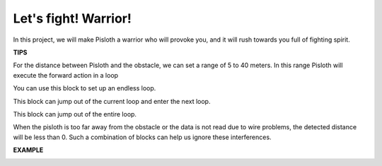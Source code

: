 Let\'s fight! Warrior!
=======================

In this project, we will make Pisloth a warrior who will provoke you, and it will rush towards you full of fighting spirit.

**TIPS**

For the distance between Pisloth and the obstacle, we can set a range of 5 to 40 meters. In this range Pisloth will execute the forward action in a loop

.. image:: img/fight1.png
  :width: 350

You can use this block to set up an endless loop.

.. image:: img/fight2.png
  :width: 400

This block can jump out of the current loop and enter the next loop.

.. image:: img/fight3.png
  :width: 350

This block can jump out of the entire loop.

.. image:: img/fight4.png
  :width: 500

When the pisloth is too far away from the obstacle or the data is not read due to wire problems, the detected distance will be less than 0. Such a combination of blocks can help us ignore these interferences.


**EXAMPLE**

.. image:: img/fight.png